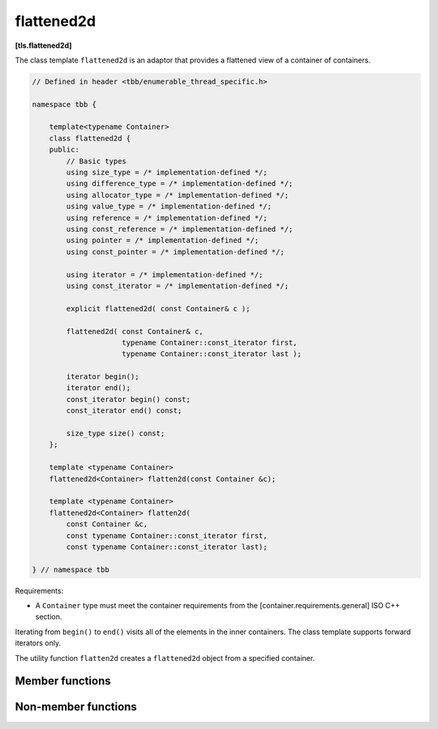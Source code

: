 ===========
flattened2d
===========
**[tls.flattened2d]**

The class template ``flattened2d`` is an adaptor that provides a flattened view of a container of containers.

.. code:: cpp

    // Defined in header <tbb/enumerable_thread_specific.h>

    namespace tbb {

        template<typename Container>
        class flattened2d {
        public:
            // Basic types
            using size_type = /* implementation-defined */;
            using difference_type = /* implementation-defined */;
            using allocator_type = /* implementation-defined */;
            using value_type = /* implementation-defined */;
            using reference = /* implementation-defined */;
            using const_reference = /* implementation-defined */;
            using pointer = /* implementation-defined */;
            using const_pointer = /* implementation-defined */;

            using iterator = /* implementation-defined */;
            using const_iterator = /* implementation-defined */;

            explicit flattened2d( const Container& c );

            flattened2d( const Container& c,
                         typename Container::const_iterator first,
                         typename Container::const_iterator last );

            iterator begin();
            iterator end();
            const_iterator begin() const;
            const_iterator end() const;

            size_type size() const;
        };

        template <typename Container>
        flattened2d<Container> flatten2d(const Container &c);

        template <typename Container>
        flattened2d<Container> flatten2d(
            const Container &c,
            const typename Container::const_iterator first,
            const typename Container::const_iterator last);

    } // namespace tbb

Requirements:

* A ``Container`` type must meet the container requirements from the [container.requirements.general] ISO C++ section.

Iterating from ``begin()`` to ``end()`` visits all of the elements in the inner containers.
The class template supports forward iterators only.

The utility function ``flatten2d`` creates a ``flattened2d`` object from a specified container.

Member functions
----------------

.. cpp:function:: explicit flattened2d( const Container& c )

    Constructs a ``flattened2d`` representing the sequence of
    elements in the inner containers contained by outer container c.

    **Safety**: these operations must not be invoked concurrently on the same ``flattened2d``.

.. cpp:function:: flattened2d( const Container& c, typename Container::const_iterator first, typename Container::const_iterator last )

    Constructs a ``flattened2d`` representing the sequence of elements
    in the inner containers in the half-open interval ``[first, last)`` of a container ``c``.

    **Safety**: these operations must not be invoked concurrently on the same ``flattened2d``.

.. cpp:function:: size_type size() const

    Returns the sum of the sizes of the inner containers that are viewable in the ``flattened2d``.

    **Safety**: These operations may be invoked concurrently on the same ``flattened2d``.

.. cpp:function:: iterator begin()

    Returns ``iterator`` pointing to the beginning of the set of local copies.

.. cpp:function:: iterator end()

    Returns ``iterator`` pointing to the end of the set of local copies.

.. cpp:function:: const_iterator begin() const

    Returns ``const_iterator`` pointing to the beginning of the set of local copies.

.. cpp:function:: const_iterator end() const

    Returns ``const_iterator`` pointing to the end of the set of local copies.

Non-member functions
--------------------

.. cpp:function:: template <typename Container>  flattened2d<Container> \
        flatten2d(const Container &c, const typename Container::const_iterator b, const typename Container::const_iterator e)

    Constructs and returns a ``flattened2d`` object that provides iterators that traverse the elements
    in the containers within the half-open range ``[b, e)`` of a container ``c``.

.. cpp:function:: template <typename Container> flattened2d( const Container &c )

    Constructs and returns a ``flattened2d`` that provides iterators that
    traverse the elements in all of the containers within a container ``c``.

